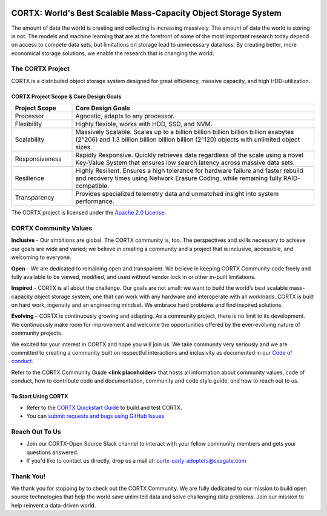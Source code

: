 .. _CORTX_README:
|license| |Codacy Badge| |codacy-analysis-cli|

.. image:: ../assets/images/cortx-logo.png

CORTX: World's Best Scalable Mass-Capacity Object Storage System
==============================================================================

The amount of data the world is creating and collecting is increasing massively. The amount of data the world is storing is not. The models and machine learning that are at the forefront of some of the most important research today depend on access to compete data sets, but limitations on storage lead to unnecessary data loss. By creating better, more economical storage solutions, we enable the research that is changing the world.

.. image:: ../assets/images/at_risk_data.jpg

The CORTX Project
-----------------

CORTX is a distributed object storage system designed for great efficiency, massive capacity, and high HDD-utilization. 

CORTX Project Scope & Core Design Goals
*****************************************

.. csv-table::
   :header: "Project Scope", "Core Design Goals"
   :widths: 20, 80
   
   "Processor", "Agnostic, adapts to any processor."
   "Flexibility", "Highly flexible, works with HDD, SSD, and NVM."
   "Scalability", "Massively Scalable. Scales up to a billion billion billion billion billion exabytes (2^206) and 1.3 billion billion billion billion (2^120) objects with unlimited object sizes."
   "Responsiveness", "Rapidly Responsive. Quickly retrieves data regardless of the scale using a novel Key-Value System that ensures low search latency across massive data sets."
   "Resilience", "Highly Resilient. Ensures a high tolerance for hardware failure and faster rebuild and recovery times using Network Erasure Coding, while remaining fully RAID-compatible."
   "Transparency", "Provides specialized telemetry data and unmatched insight into system performance."

The CORTX project is licensed under the `Apache 2.0 License <LICENSE>`__.

CORTX Community Values
---------------------

**Inclusive** - Our ambitions are global. The CORTX community is, too. The perspectives and skills necessary to achieve our goals are wide and varied; we believe in creating a community and a project that is inclusive, accessible, and welcoming to everyone.

**Open** - We are dedicated to remaining open and transparent. We believe in keeping CORTX Community code freely and fully available to be viewed, modified, and used without vendor lock in or other in-built limitations.

**Inspired** - CORTX is all about the challenge. Our goals are not small: we want to build the world’s best scalable mass-capacity object storage system, one that can work with any hardware and interoperate with all workloads. CORTX is built on hard work, ingenuity and an engineering mindset. We embrace hard problems and find inspired solutions.

**Evolving** – CORTX is continuously growing and adapting. As a community project, there is no limit to its development. We continuously make room for improvement and welcome the opportunities offered by the ever-evolving nature of community projects.

We excited for your interest in CORTX and hope you will join us. We take community very seriously and we are committed to creating a community built on respectful interactions and inclusivity as documented in our `Code of conduct <CODE_OF_CONDUCT.md>`_. 

Refer to the CORTX Community Guide **<link placeholder>** that hosts all information about community values, code of conduct, how to contribute code and documentation, community and code style guide, and how to reach out to us. 

To Start Using CORTX
********************

- Refer to the `CORTX Quickstart Guide <../main/CORTX_Quickstart_Guide.rst>`_ to build and test CORTX.
- You can `submit requests and bugs using GitHub Issues <https://github.com/Seagate/cortx/issues>`_

Reach Out To Us
---------------

- Join our CORTX-Open Source Slack channel |Slack| to interact with your fellow community members and gets your questions answered. 
- If you'd like to contact us directly, drop us a mail at: `cortx-early-adopters@seagate.com <cortx-early-adopters@seagate.com>`_

Thank You!
----------

We thank you for stopping by to check out the CORTX Community. We are fully dedicated to our mission to build open source technologies that help the world save unlimited data and solve challenging data problems. Join our mission to help reinvent a data-driven world. 

.. |Slack| image:: https://img.shields.io/badge/chat-on%20Slack-blue
   :target: https://join.slack.com/t/cortxcommunity/shared_invite/zt-femhm3zm-yiCs5V9NBxh89a_709FFXQ?
.. |license| image:: https://img.shields.io/badge/License-Apache%202.0-blue.svg
   :target: https://github.com/Seagate/EOS-Sandbox/blob/master/LICENSE
.. |Codacy Badge| image:: https://api.codacy.com/project/badge/Grade/c099437792d44496b720a730ee4939ce
   :target: https://www.codacy.com?utm_source=github.com&utm_medium=referral&utm_content=Seagate/mero&utm_campaign=Badge_Grade
.. |codacy-analysis-cli| image:: https://github.com/Seagate/EOS-Sandbox/workflows/codacy-analysis-cli/badge.svg
